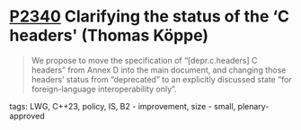 * [[https://wg21.link/p2340][P2340]] Clarifying the status of the ‘C headers' (Thomas Köppe)
:PROPERTIES:
:CUSTOM_ID: p2340-clarifying-the-status-of-the-c-headers-thomas-köppe
:END:
#+begin_quote
We propose to move the specification of “[depr.c.headers] C headers” from Annex D into the main document, and changing those headers’ status from “deprecated” to an explicitly discussed state “for foreign-language interoperability only”.
#+end_quote
**** tags: LWG, C++23, policy, IS, B2 - improvement, size - small, plenary-approved
